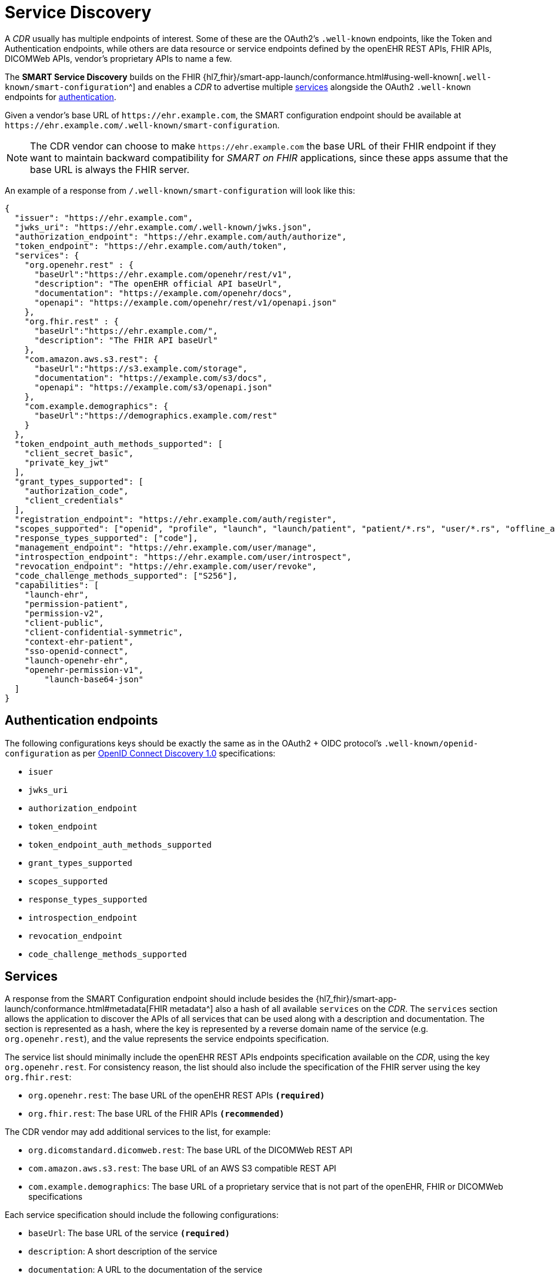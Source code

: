 = Service Discovery

A _CDR_ usually has multiple endpoints of interest. Some of these are the OAuth2's `.well-known` endpoints, like the Token and Authentication endpoints, while others are data resource or service endpoints defined by the openEHR REST APIs, FHIR APIs, DICOMWeb APIs, vendor's proprietary APIs to name a few.

The *SMART Service Discovery* builds on the FHIR {hl7_fhir}/smart-app-launch/conformance.html#using-well-known[`.well-known/smart-configuration`^] and enables a _CDR_ to advertise multiple <<_services,services>> alongside the OAuth2 `.well-known` endpoints for <<_authentication_endpoints,authentication>>.

Given a vendor's base URL of `\https://ehr.example.com`, the SMART configuration endpoint should be available at `\https://ehr.example.com/.well-known/smart-configuration`.

[NOTE]
====
The CDR vendor can choose to make `\https://ehr.example.com` the base URL of their FHIR endpoint if they want to maintain backward compatibility for _SMART on FHIR_ applications, since these apps assume that the base URL is always the FHIR server.
====

An example of a response from `/.well-known/smart-configuration` will look like this:

[source,json]
--------
{
  "issuer": "https://ehr.example.com",
  "jwks_uri": "https://ehr.example.com/.well-known/jwks.json",
  "authorization_endpoint": "https://ehr.example.com/auth/authorize",
  "token_endpoint": "https://ehr.example.com/auth/token",
  "services": {
    "org.openehr.rest" : {
      "baseUrl":"https://ehr.example.com/openehr/rest/v1",
      "description": "The openEHR official API baseUrl",
      "documentation": "https://example.com/openehr/docs",
      "openapi": "https://example.com/openehr/rest/v1/openapi.json"
    },
    "org.fhir.rest" : { 
      "baseUrl":"https://ehr.example.com/",
      "description": "The FHIR API baseUrl"
    },
    "com.amazon.aws.s3.rest": {
      "baseUrl":"https://s3.example.com/storage",
      "documentation": "https://example.com/s3/docs",
      "openapi": "https://example.com/s3/openapi.json"
    },
    "com.example.demographics": {
      "baseUrl":"https://demographics.example.com/rest"
    }
  },
  "token_endpoint_auth_methods_supported": [
    "client_secret_basic",
    "private_key_jwt"
  ],
  "grant_types_supported": [
    "authorization_code",
    "client_credentials"
  ],
  "registration_endpoint": "https://ehr.example.com/auth/register",
  "scopes_supported": ["openid", "profile", "launch", "launch/patient", "patient/*.rs", "user/*.rs", "offline_access"],
  "response_types_supported": ["code"],
  "management_endpoint": "https://ehr.example.com/user/manage",
  "introspection_endpoint": "https://ehr.example.com/user/introspect",
  "revocation_endpoint": "https://ehr.example.com/user/revoke",
  "code_challenge_methods_supported": ["S256"],
  "capabilities": [
    "launch-ehr",
    "permission-patient",
    "permission-v2",
    "client-public",
    "client-confidential-symmetric",
    "context-ehr-patient",
    "sso-openid-connect",
    "launch-openehr-ehr",
    "openehr-permission-v1",
	"launch-base64-json"
  ]
}
--------

== Authentication endpoints

The following configurations keys should be exactly the same as in the OAuth2 + OIDC protocol's `.well-known/openid-configuration` as per https://openid.net/specs/openid-connect-discovery-1_0.html[OpenID Connect Discovery 1.0^] specifications:

- `isuer`
- `jwks_uri`
- `authorization_endpoint`
- `token_endpoint`
- `token_endpoint_auth_methods_supported`
- `grant_types_supported`
- `scopes_supported`
- `response_types_supported`
- `introspection_endpoint`
- `revocation_endpoint`
- `code_challenge_methods_supported`

== Services

A response from the SMART Configuration endpoint should include besides the {hl7_fhir}/smart-app-launch/conformance.html#metadata[FHIR metadata^] also a hash of all available `services` on the _CDR_. The `services` section allows the application to discover the APIs of all services that can be used along with a description and documentation. The section is represented as a hash, where the key is represented by a reverse domain name of the service (e.g. `org.openehr.rest`), and the value represents the service endpoints specification.

The service list should minimally include the openEHR REST APIs endpoints specification available on the _CDR_, using the key `org.openehr.rest`. For consistency reason, the list should also include the specification of the FHIR server using the key `org.fhir.rest`:

* `org.openehr.rest`: The base URL of the openEHR REST APIs `*(required)*`
* `org.fhir.rest`: The base URL of the FHIR APIs `*(recommended)*`

The CDR vendor may add additional services to the list, for example:

* `org.dicomstandard.dicomweb.rest`: The base URL of the DICOMWeb REST API
* `com.amazon.aws.s3.rest`: The base URL of an AWS S3 compatible REST API
* `com.example.demographics`: The base URL of a proprietary service that is not part of the openEHR, FHIR or DICOMWeb specifications

Each service specification should include the following configurations:

* `baseUrl`: The base URL of the service `*(required)*`
* `description`: A short description of the service
* `documentation`: A URL to the documentation of the service
* `openapi`: A URL to the OpenAPI specification of the service

As an example, the openEHR REST APIs endpoints may be described as:

[source,json]
--------
{
    "org.openehr.rest" : {
        "baseUrl":"https://ehr.example.com/openehr/rest/v1",
        "description": "The openEHR official API baseUrl",
        "documentation": "https://example.com/openehr/docs",
        "openapi": "https://example.com/openehr/rest/v1/openapi.json"
    }
}
--------

== Capabilities

The `capabilities` section is an array that should include all relevant SMART capabilities. Besides {hl7_fhir}/smart-app-launch/conformance.html#capabilities[FHIR capabilities^], the following additional values should be used in order to indicate the ability to launch an application using openEHR artefacts:

* `launch-openehr-ehr` - support to select an EHR context within openEHR returned as the `ehr` parameter in a token.
* `launch-openehr-episode` - support to launch and select an Episode context returned as the `episode` parameter in a token.
* `openehr-permission-v1` - support for the scope and authorization scheme described below for openEHR REST APIs
* `launch-base64-json` - support for the `launch` URL parameter being a base64 encoded JSON of the context.
